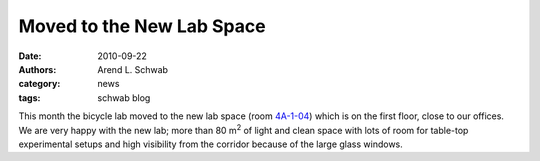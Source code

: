 ==========================
Moved to the New Lab Space
==========================

:date: 2010-09-22
:authors: Arend L. Schwab
:category: news
:tags: schwab blog

.. image:: http://bicycle.tudelft.nl/schwab/Bicycle/BicycleLabSmall.JPG
   :align: center
   :target: http://bicycle.tudelft.nl/schwab/Bicycle/BicycleLab.JPG
   :alt: New Lab Space

This month the bicycle lab moved to the new lab space (room `4A-1-04
<http://bicycle.tudelft.nl/schwab/Bicycle/OCP-plattegrond_2009.jpg>`__) which
is on the first floor, close to our offices. We are very happy with the new
lab; more than 80 m\ :sup:`2` of light and clean space with lots of room for
table-top experimental setups and high visibility from the corridor because of
the large glass windows.
